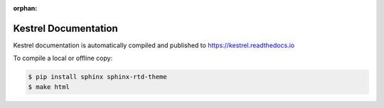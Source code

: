 :orphan:

=====================
Kestrel Documentation
=====================

Kestrel documentation is automatically compiled and published to https://kestrel.readthedocs.io

To compile a local or offline copy:

.. code-block:: console

    $ pip install sphinx sphinx-rtd-theme
    $ make html
